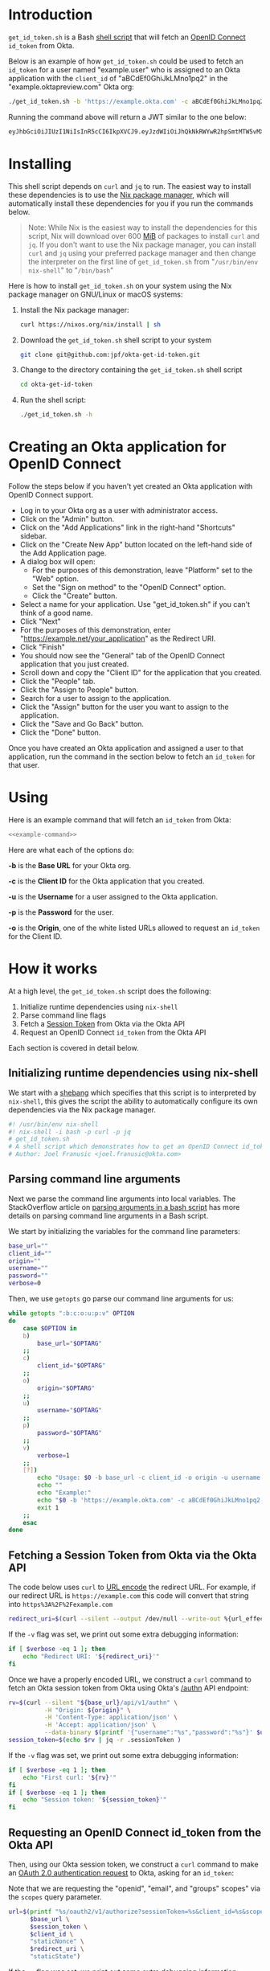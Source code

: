 # This is a file written in Emacs and authored using org-mode (http://orgmode.org/)
# The "README.md" file is generated from this file by running the
# "M-x org-md-export-to-markdown" command from inside of Emacs.
# 
# The rest of the files are generated from this file by running the
# "M-x org-babel-tangle" command from inside of Emacs.
# 
# The options below control the behavior of org-md-export-to-markdown:
#
# Don't render a Table of Contents 
#+OPTIONS: toc:nil
# Don't render section numbers
#+OPTIONS: num:nil
# Turn of subscript parsing: http://super-user.org/wordpress/2012/02/02/how-to-get-rid-of-subscript-annoyance-in-org-mode/comment-page-1/
#+OPTIONS: ^:{}
* Introduction
  =get_id_token.sh= is a Bash [[https://en.wikipedia.org/wiki/Shell_script][shell script]] that will fetch an [[https://en.wikipedia.org/wiki/OpenID_Connect][OpenID
  Connect]] =id_token= from Okta.

  Below is an example of how =get_id_token.sh= could be used to fetch an
  =id_token= for a user named "example.user" who is assigned to an Okta
  application with the =client_id= of "aBCdEf0GhiJkLMno1pq2" in the
  "example.oktapreview.com" Okta org:

  #+NAME: example-command
  #+BEGIN_SRC sh :results code :exports both
    ./get_id_token.sh -b 'https://example.okta.com' -c aBCdEf0GhiJkLMno1pq2 -u AzureDiamond -p hunter2 -o 'https://example.net/your_application'"
  #+END_SRC

  Running the command above will return a JWT similar to the one
  below:

  #+NAME: id_token
  #+BEGIN_SRC sh
    eyJhbGciOiJIUzI1NiIsInR5cCI6IkpXVCJ9.eyJzdWIiOiJhQkNkRWYwR2hpSmtMTW5vMXBxMiIsInZlciI6MSwiaXNzIjoiaHR0cHM6Ly93d3cueW91dHViZS5jb20vd2F0Y2g_dj1kUXc0dzlXZ1hjUSIsImlhdCI6MTQ2OTE0MjAxOCwiZXhwIjoxNDY5MTQ1NjE4LCJhdXRoX3RpbWUiOjE0NjkxNDIwMTd9.Tim8_SgPoM01lZ8T5PrYgstDRzU3Yk8qmmLyMO9a19I
  #+END_SRC
* Installing
  This shell script depends on =curl= and =jq= to run. The easiest way
  to install these dependencies is to use the [[https://nixos.org/nix/][Nix package manager]],
  which will automatically install these dependencies for you if you
  run the commands below.

  #+BEGIN_QUOTE
  Note: While Nix is the easiest way to install the dependencies for
  this script, Nix will download over 600 [[https://en.wikipedia.org/wiki/Mebibyte][MiB]] of packages to install
  =curl= and =jq=. If you don't want to use the Nix package manager, you
  can install =curl= and =jq= using your preferred package manager and
  then change the interpreter on the first line of =get_id_token.sh=
  from "=/usr/bin/env nix-shell=" to "=/bin/bash="
  #+END_QUOTE

  Here is how to install =get_id_token.sh= on your system using the Nix
  package manager on GNU/Linux or macOS systems:

  1. Install the Nix package manager:
     #+BEGIN_SRC sh
       curl https://nixos.org/nix/install | sh
     #+END_SRC
  2. Download the =get_id_token.sh= shell script to your system
     #+BEGIN_SRC sh
     git clone git@github.com:jpf/okta-get-id-token.git
     #+END_SRC
  3. Change to the directory containing the =get_id_token.sh= shell
     script
     #+BEGIN_SRC sh
     cd okta-get-id-token
     #+END_SRC
  4. Run the shell script:
     #+BEGIN_SRC sh
     ./get_id_token.sh -h
     #+END_SRC
* Creating an Okta application for OpenID Connect
  Follow the steps below if you haven't yet created an Okta
  application with OpenID Connect support.
  - Log in to your Okta org as a user with administrator access.
  - Click on the "Admin" button.
  - Click on the "Add Applications" link in the right-hand "Shortcuts" sidebar.
  - Click on the "Create New App" button located on the left-hand side
    of the Add Application page.
  - A dialog box will open:
    - For the purposes of this demonstration, leave "Platform" set to
      the "Web" option.
    - Set the "Sign on method" to the "OpenID Connect" option.
    - Click the "Create" button.
  - Select a name for your application. Use "get_id_token.sh" if you
    can't think of a good name.
  - Click "Next"
  - For the purposes of this demonstration, enter
    "https://example.net/your_application" as the Redirect URI.
  - Click "Finish"
  - You should now see the "General" tab of the OpenID Connect
    application that you just created.
  - Scroll down and copy the "Client ID" for the application that you created.
  - Click the "People" tab.
  - Click the "Assign to People" button.
  - Search for a user to assign to the application.
  - Click the "Assign" button for the user you want to assign to the application.
  - Click the "Save and Go Back" button.
  - Click the "Done" button.
  
  Once you have created an Okta application and assigned a user to
  that application, run the command in the section below to fetch an
  =id_token= for that user.

* Using
  
  Here is an example command that will fetch an =id_token= from Okta:

  #+BEGIN_SRC sh :noweb yes
  <<example-command>>
  #+END_SRC
  
  Here are what each of the options do:

  *-b* is the *Base URL* for your Okta org.

  *-c* is the *Client ID* for the Okta application that you created.

  *-u* is the *Username* for a user assigned to the Okta application.

  *-p* is the *Password* for the user.

  *-o* is the *Origin*, one of the white listed URLs allowed to request an
  =id_token= for the Client ID.

* How it works

  At a high level, the =get_id_token.sh= script does the following:

  1. Initialize runtime dependencies using =nix-shell=
  2. Parse command line flags
  3. Fetch a [[http://developer.okta.com/docs/api/resources/sessions#session-token][Session Token]] from Okta via the Okta API
  4. Request an OpenID Connect =id_token= from the Okta API


  Each section is covered in detail below.

** Initializing runtime dependencies using nix-shell

  We start with a [[https://en.wikipedia.org/wiki/Shebang_(Unix)][shebang]] which specifies that this script is to
  interpreted by =nix-shell=, this gives the script the ability to
  automatically configure its own dependencies via the Nix package
  manager.

  #+NAME: includes
  #+BEGIN_SRC sh
    #! /usr/bin/env nix-shell
    #! nix-shell -i bash -p curl -p jq
    # get_id_token.sh
    # A shell script which demonstrates how to get an OpenID Connect id_token from from Okta using the OAuth 2.0 "Implicit Flow"
    # Author: Joel Franusic <joel.franusic@okta.com>
  #+END_SRC

** Parsing command line arguments
  Next we parse the command line arguments into local variables. The
  StackOverflow article on [[http://stackoverflow.com/questions/8175000/parsing-arguments-options-flags-in-a-bash-script][parsing arguments in a bash script]] has more
  details on parsing command line arguments in a Bash script.

  We start by initializing the variables for the command line
  parameters:

  #+NAME: initialize-options
  #+BEGIN_SRC sh
    base_url=""
    client_id=""
    origin=""
    username=""
    password=""
    verbose=0
  #+END_SRC

  Then, we use =getopts= go parse our command line arguments for us:

  #+NAME: get-command-line-options
  #+BEGIN_SRC sh :noweb yes
    while getopts ":b:c:o:u:p:v" OPTION
    do
        case $OPTION in
        b)
            base_url="$OPTARG"
        ;;
        c)
            client_id="$OPTARG"
        ;;
        o)
            origin="$OPTARG"
        ;;
        u)
            username="$OPTARG"
        ;;
        p)
            password="$OPTARG"
        ;;
        v)
            verbose=1
        ;;
        [?])
            echo "Usage: $0 -b base_url -c client_id -o origin -u username -p password" >&2
            echo ""
            echo "Example:"
            echo "$0 -b 'https://example.okta.com' -c aBCdEf0GhiJkLMno1pq2 -u AzureDiamond -p hunter2 -o 'https://example.net/your_application'"
            exit 1
        ;;
        esac
    done
  #+END_SRC

** Fetching a Session Token from Okta via the Okta API
  The code below uses =curl= to [[https://en.wikipedia.org/wiki/Percent-encoding][URL encode]] the redirect URL. For
  example, if our redirect URL is =https://example.com= this code will
  convert that string into =https%3A%2F%2Fexample.com=
  
  #+NAME: urlencode-redirect-url
  #+BEGIN_SRC sh
    redirect_uri=$(curl --silent --output /dev/null --write-out %{url_effective} --get --data-urlencode "$origin" "" | cut -d '?' -f 2)
  #+END_SRC

  If the =-v= flag was set, we print out some extra debugging information:
  #+NAME: urlencode-redirect-url-verbose
  #+BEGIN_SRC sh
    if [ $verbose -eq 1 ]; then
        echo "Redirect URI: '${redirect_uri}'"
    fi
  #+END_SRC

  Once we have a properly encoded URL, we construct a =curl= command to
  fetch an Okta session token from Okta using Okta's [[http://developer.okta.com/docs/api/resources/authn.html#primary-authentication][/authn]] API endpoint:

  #+NAME: get-okta-session-token
  #+BEGIN_SRC sh
    rv=$(curl --silent "${base_url}/api/v1/authn" \
              -H "Origin: ${origin}" \
              -H 'Content-Type: application/json' \
              -H 'Accept: application/json' \
              --data-binary $(printf '{"username":"%s","password":"%s"}' $username $password) )
    session_token=$(echo $rv | jq -r .sessionToken )
  #+END_SRC

  If the =-v= flag was set, we print out some extra debugging information:
  #+NAME: get-okta-session-token-verbose
  #+BEGIN_SRC sh
    if [ $verbose -eq 1 ]; then
        echo "First curl: '${rv}'"
    fi
    if [ $verbose -eq 1 ]; then
        echo "Session token: '${session_token}'"
    fi
  #+END_SRC
** Requesting an OpenID Connect id_token from the Okta API

  Then, using our Okta session token, we construct a =curl= command to
  make an [[http://developer.okta.com/docs/api/resources/oauth2.html#authentication-request][OAuth 2.0 authentication request]] to Okta, asking for an =id_token=:

  Note that we are requesting the "openid", "email", and "groups"
  scopes" via the =scopes= query parameter.

  #+NAME: construct-oauth-url
  #+BEGIN_SRC sh
    url=$(printf "%s/oauth2/v1/authorize?sessionToken=%s&client_id=%s&scope=openid+email+groups&response_type=id_token&response_mode=fragment&nonce=%s&redirect_uri=%s&state=%s" \
          $base_url \
          $session_token \
          $client_id \
          "staticNonce" \
          $redirect_uri \
          "staticState")
  #+END_SRC

  If the =-v= flag was set, we print out some extra debugging information:
  #+NAME: construct-oauth-url-verbose
  #+BEGIN_SRC sh
    if [ $verbose -eq 1 ]; then
        echo "Here is the URL: '${url}'"
    fi
  #+END_SRC

  Then, we run the =curl= command, capturing the return value into a
  local variable named =rv=:

  #+NAME: fetch-oauth-url
  #+BEGIN_SRC sh
    rv=$(curl --silent -v $url 2>&1)
  #+END_SRC

  If the =-v= flag was set, we print out some extra debugging
  information:

  #+NAME: fetch-oauth-url-verbose
  #+BEGIN_SRC sh
    if [ $verbose -eq 1 ]; then
        echo "Here is the return value: "
        echo $rv
    fi
  #+END_SRC

  Finally, we parse out the =id_token= from the output of the =curl=
  command, and print the value of the =id_token= on standard out:

  #+NAME: print-id-token
  #+BEGIN_SRC sh
    id_token=$(echo "$rv" | egrep -o '^< Location: .*id_token=[[:alnum:]_\.\-]*' | cut -d \= -f 2)
    echo $id_token
  #+END_SRC

  #+BEGIN_SRC sh :noweb yes :padline no :tangle get_id_token.sh :exports none
    <<includes>>
    # 
    # <<license>>

    curl="curl"
    jq="jq"

    <<initialize-options>>

    <<get-command-line-options>>

    <<urlencode-redirect-url>>
    <<urlencode-redirect-url-verbose>>

    <<get-okta-session-token>>
    <<get-okta-session-token-verbose>>

    <<construct-oauth-url>>
    <<construct-oauth-url-verbose>>

    <<fetch-oauth-url>>
    <<fetch-oauth-url-verbose>>

    <<print-id-token>>
  #+END_SRC
* Requirements							   :noexport:
  #+TBLNAME: requirements-table
  |------+---------+---------------------------------------------------------+--------------------------------+---------+----------------------------------------------------|
  | name | version | description                                             | url                            | license | license_url                                        |
  |------+---------+---------------------------------------------------------+--------------------------------+---------+----------------------------------------------------|
  | curl |  7.47.1 | Command line tool for transferring data with URL syntax | https://curl.haxx.se/          | MIT/X   | https://curl.haxx.se/docs/copyright.html           |
  | jq   |     1.5 | A lightweight and flexible command-line JSON processor  | https://stedolan.github.io/jq/ | MIT     | https://github.com/stedolan/jq/blob/master/COPYING |
  |------+---------+---------------------------------------------------------+--------------------------------+---------+----------------------------------------------------|
** Converting the table to an array of dictionaries
  The code below is taken verbatim from [[http://stackoverflow.com/a/8414248/3191847][a StackOverflow answer]] by [[http://stackoverflow.com/users/174728/john-la-rooy][John
  La Rooy]]. This code takes the table above as an array of arrays and
  returns an array of dictionaries, where the key is the column name
  and the value is the column content. This array of dictionaries is
  used below to generate the =requirements.txt= file.
  #+NAME: table-to-dict
  #+BEGIN_SRC python :var table=requirements-table :results code :cache yes
    headers = table[0]
    values = table[1:]

    from functools import partial
    from itertools import izip, imap
    data = map(dict, imap(partial(izip, headers), values))

    return data
  #+END_SRC
  #+RESULTS[c1a3c98748c62ccfeae021d3300dc737a972a619]: table-to-dict
  #+BEGIN_SRC python
  [{'name': 'curl', 'license': 'MIT/X', 'url': 'https://curl.haxx.se/', 'version': '7.47.1', 'license_url': 'https://curl.haxx.se/docs/copyright.html', 'description': 'Command line tool for transferring data with URL syntax'}, {'name': 'jq', 'license': 'MIT', 'url': 'https://stedolan.github.io/jq/', 'version': 1.5, 'license_url': 'https://github.com/stedolan/jq/blob/master/COPYING', 'description': 'A lightweight and flexible command-line JSON processor'}]
  #+END_SRC

* Dependencies
  This script depends on the command line tools listed below. These
  requirements should be automatically included via the =nix-shell=
  directives in the script, but are listed below for the sake of
  completeness.

  #+BEGIN_SRC python :var table=requirements-table :results html :noweb yes :cache yes :exports results
    data = <<table-to-dict(requirements-table)>>
    output = "| Name | Version | Description | License |\n"
    output += "| ---- | --- | --- | --- |\n"
    for package in data:
	if not package['name']:
	    continue
	output += "| [{name}]({url}) | {version} | {description} | [{license}]({license_url}) |\n".format(**package)
    return output
  #+END_SRC

  #+RESULTS[21410f6bab71a6d5ee137e1b250f3cc75f6f161b]:
  #+BEGIN_HTML
  | Name | Version | Description | License |
  | ---- | --- | --- | --- |
  | [curl](https://curl.haxx.se/) | 7.47.1 | Command line tool for transferring data with URL syntax | [MIT/X](https://curl.haxx.se/docs/copyright.html) |
  | [jq](https://stedolan.github.io/jq/) | 1.5 | A lightweight and flexible command-line JSON processor | [MIT](https://github.com/stedolan/jq/blob/master/COPYING) |
  #+END_HTML

* License information
  #+NAME: license
  #+BEGIN_SRC text :tangle LICENSE.txt :padline no
    Copyright © 2016, Okta, Inc.

    Licensed under the Apache License, Version 2.0 (the "License");
    you may not use this file except in compliance with the License.
    You may obtain a copy of the License at

      http://www.apache.org/licenses/LICENSE-2.0

    Unless required by applicable law or agreed to in writing, software
    distributed under the License is distributed on an "AS IS" BASIS,
    WITHOUT WARRANTIES OR CONDITIONS OF ANY KIND, either express or implied.
    See the License for the specific language governing permissions and
    limitations under the License.
  #+END_SRC
* Commentary							   :noexport:
** How to specify exact paths to curl and jq:
  #+BEGIN_SRC sh :exports none
    export SSL_CERT_FILE=/nix/store/brfzgc99w9zyqj68i14w5jhyybg6j1sf-nss-cacert-3.21/etc/ssl/certs/ca-bundle.crt
    curl="/nix/store/5w3gjiq7yfsqv3pq4sfjmvxpdpqajrj4-curl-7.47.1-bin/bin/curl"
    jq="/nix/store/sm8pa9d520qk2rqvnslkldvvy5vx3jqi-jq-1.5/bin/jq"
  #+END_SRC
  
